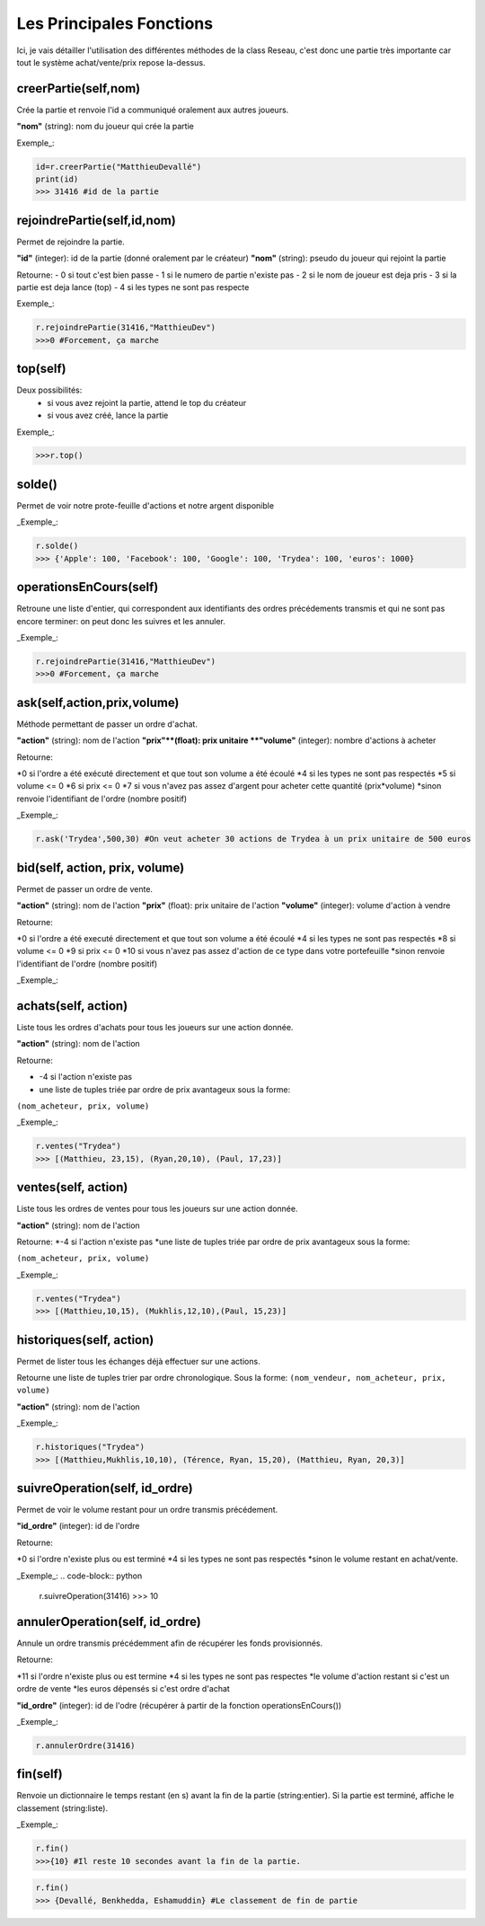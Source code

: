 Les Principales Fonctions
=========================


Ici, je vais détailler l'utilisation des différentes méthodes de la class Reseau, c'est donc une partie très importante car tout le système achat/vente/prix repose la-dessus.


creerPartie(self,nom)
---------------------


Crée la partie et renvoie l'id a communiqué oralement aux autres joueurs.

**"nom"** (string): nom du joueur qui crée la partie

Exemple_: 

.. code-block:: python

	id=r.creerPartie("MatthieuDevallé")
	print(id)
	>>> 31416 #id de la partie


rejoindrePartie(self,id,nom)
----------------------------
 
Permet de rejoindre la partie.

**"id"** (integer): id de la partie (donné oralement par le créateur)
**"nom"** (string): pseudo du joueur qui rejoint la partie

Retourne:
- 0 si tout c'est bien passe
- 1 si le numero de partie n'existe pas
- 2 si le nom de joueur est deja pris
- 3 si la partie est deja lance (top)
- 4 si les types ne sont pas respecte

Exemple_: 

.. code-block:: python

	r.rejoindrePartie(31416,"MatthieuDev")
	>>>0 #Forcement, ça marche


top(self)
---------

Deux possibilités:
  - si vous avez rejoint la partie, attend le top du créateur
  - si vous avez créé, lance la partie

Exemple_: 

.. code-block:: python

	>>>r.top()


solde()
-------

Permet de voir notre prote-feuille d'actions et notre argent disponible

_Exemple_: 

.. code-block:: python

	r.solde()
	>>> {'Apple': 100, 'Facebook': 100, 'Google': 100, 'Trydea': 100, 'euros': 1000}


operationsEnCours(self)
-----------------------
 
Retroune une liste d'entier, qui correspondent aux identifiants des ordres précédements transmis et qui ne sont pas encore terminer: on peut donc les suivres et les annuler.

_Exemple_: 

.. code-block:: python

	r.rejoindrePartie(31416,"MatthieuDev")
	>>>0 #Forcement, ça marche

ask(self,action,prix,volume)
----------------------------

Méthode permettant de passer un ordre d'achat.

**"action"** (string): nom de l'action
**"prix"**(float): prix unitaire
**"volume"** (integer): nombre d'actions à acheter

Retourne:

*0 si l'ordre a été exécuté directement et que tout son volume a été écoulé
*4 si les types ne sont pas respectés
*5 si volume <= 0
*6 si prix <= 0
*7 si vous n'avez pas assez d'argent pour acheter cette quantité (prix*volume)
*sinon renvoie l'identifiant de l'ordre (nombre positif)

_Exemple_: 

.. code-block:: python

	r.ask('Trydea',500,30) #On veut acheter 30 actions de Trydea à un prix unitaire de 500 euros


bid(self, action, prix, volume)
-------------------------------

Permet de passer un ordre de vente.

**"action"** (string): nom de l'action
**"prix"** (float): prix unitaire de l'action
**"volume"** (integer): volume d'action à vendre

Retourne:

*0 si l'ordre a été executé directement et que tout son volume a été écoulé
*4 si les types ne sont pas respectés
*8 si volume <= 0
*9 si prix <= 0
*10 si vous n'avez pas assez d'action de ce type dans votre portefeuille
*sinon renvoie l'identifiant de l'ordre (nombre positif)

_Exemple_: 

.. code-block:: python
	r.bid("Trydea", 50, 10)
	>>>0


achats(self, action)
--------------------

Liste tous les ordres d'achats pour tous les joueurs sur une action donnée.

**"action"** (string): nom de l'action

Retourne:

* -4 si l'action n'existe pas
* une liste de tuples triée par ordre de prix avantageux sous la forme:

``(nom_acheteur, prix, volume)``

_Exemple_:

.. code-block:: python

	r.ventes("Trydea")
	>>> [(Matthieu, 23,15), (Ryan,20,10), (Paul, 17,23)]

ventes(self, action)
--------------------

Liste tous les ordres de ventes pour tous les joueurs sur une action donnée.

**"action"** (string): nom de l'action

Retourne:
*-4 si l'action n'existe pas
*une liste de tuples triée par ordre de prix avantageux sous la forme:

``(nom_acheteur, prix, volume)``

_Exemple_: 

.. code-block:: python

	r.ventes("Trydea")
	>>> [(Matthieu,10,15), (Mukhlis,12,10),(Paul, 15,23)]

historiques(self, action)
-------------------------

Permet de lister tous les échanges déjà effectuer sur une actions.

Retourne une liste de tuples trier par ordre chronologique. Sous la forme:
``(nom_vendeur, nom_acheteur, prix, volume)``

**"action"** (string): nom de l'action

_Exemple_: 

.. code-block:: python

	r.historiques("Trydea")
	>>> [(Matthieu,Mukhlis,10,10), (Térence, Ryan, 15,20), (Matthieu, Ryan, 20,3)]

suivreOperation(self, id_ordre)
-------------------------------
 
Permet de voir le volume restant pour un ordre transmis précédement.
 
**"id_ordre"** (integer): id de l'ordre
 
Retourne:
 
*0 si l'ordre n'existe plus ou est terminé
*4 si les types ne sont pas respectés
*sinon le volume restant en achat/vente.

_Exemple_: 
.. code-block:: python

	r.suivreOperation(31416)
	>>> 10


annulerOperation(self, id_ordre)
--------------------------------
 
Annule un ordre transmis précédemment afin de récupérer les fonds provisionnés.

Retourne:

*11 si l'ordre n'existe plus ou est termine
*4 si les types ne sont pas respectes
*le volume d'action restant si c'est un ordre de vente
*les euros dépensés si c'est ordre d'achat

**"id_ordre"** (integer): id de l'odre (récupérer à partir de la fonction operationsEnCours())

_Exemple_: 

.. code-block:: python

	r.annulerOrdre(31416)


fin(self)
---------

Renvoie un dictionnaire le temps restant (en s) avant la fin de la partie (string:entier). Si la partie est terminé, affiche le classement (string:liste).

_Exemple_:

.. code-block:: python

	r.fin()
	>>>{10} #Il reste 10 secondes avant la fin de la partie.

.. code-block:: python

	r.fin()
	>>> {Devallé, Benkhedda, Eshamuddin} #Le classement de fin de partie

